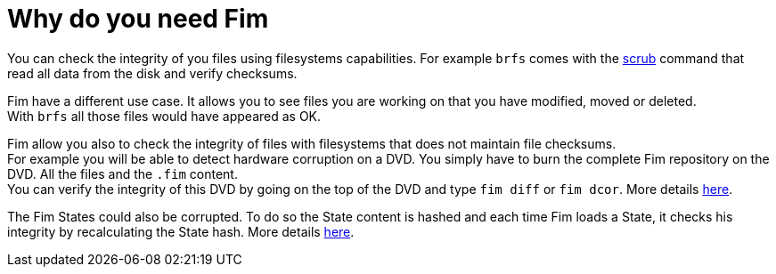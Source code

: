 = Why do you need Fim

You can check the integrity of you files using filesystems capabilities. For example `brfs` comes with the
https://github.com/kdave/btrfs-progs/blob/devel/Documentation/btrfs-scrub.asciidoc[scrub] command that read all data from the disk and verify checksums.

Fim have a different use case. It allows you to see files you are working on that you have modified, moved or deleted. +
With `brfs` all those files would have appeared as OK.

Fim allow you also to check the integrity of files with filesystems that does not maintain file checksums. +
For example you will be able to detect hardware corruption on a DVD. You simply have to burn the complete Fim repository on the DVD. All the files and the `.fim` content. +
You can verify the integrity of this DVD by going on the top of the DVD and type `fim diff` or `fim dcor`.
More details <<hardware-corruption-detection.adoc#_hardware_corruption_detection,here>>.

The Fim States could also be corrupted. To do so the State content is hashed and each time Fim loads a State, it checks his integrity by recalculating the State hash.
More details <<faq.adoc#_state_integrity,here>>.
